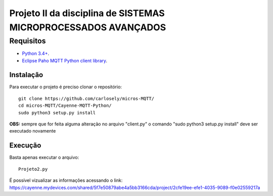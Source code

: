 Projeto II da disciplina de SISTEMAS MICROPROCESSADOS AVANÇADOS
***************************

Requisitos
============
* `Python 3.4+ <https://www.python.org/downloads/>`_.
* `Eclipse Paho MQTT Python client library <https://github.com/eclipse/paho.mqtt.python>`_.

Instalação
------------
Para executar o projeto é preciso clonar o repositório:
::

  git clone https://github.com/carlosely/micros-MQTT/
  cd micros-MQTT/Cayenne-MQTT-Python/
  sudo python3 setup.py install


**OBS:** sempre que for feita alguma alteração no arquivo "client.py" o comando "sudo python3 setup.py install" deve ser executado novamente

Execução
------------
Basta apenas executar o arquivo:
:: 

  Projeto2.py

É possível vizualizar as informações acessando o link: https://cayenne.mydevices.com/shared/5f7e50879abe4a5bb3166cda/project/2cfe19ee-efe1-4035-9089-f0e02559217a

